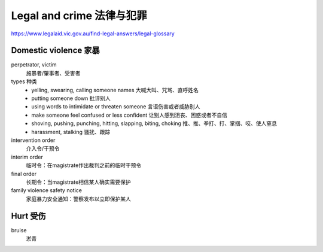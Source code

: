 Legal and crime 法律与犯罪
==================================

https://www.legalaid.vic.gov.au/find-legal-answers/legal-glossary

Domestic violence 家暴
----------------------
perpetrator, victim
  施暴者/肇事者、受害者

types 种类
  * yelling, swearing, calling someone names 大喊大叫、咒骂、直呼姓名
  * putting someone down 批评别人
  * using words to intimidate or threaten someone 言语伤害或者威胁别人
  * make someone feel confused or less confident 让别人感到沮丧、困惑或者不自信
  * shoving, pushing, punching, hitting, slapping, biting, choking 推、推、拳打、打、掌掴、咬、使人窒息
  * harassment, stalking 骚扰、跟踪

intervention order
  介入令/干预令
interim order
  临时令：在magistrate作出裁判之前的临时干预令
final order
  长期令：当magistrate相信某人确实需要保护
family violence safety notice
  家庭暴力安全通知：警察发布以立即保护某人

Hurt 受伤
---------
bruise
  淤青
